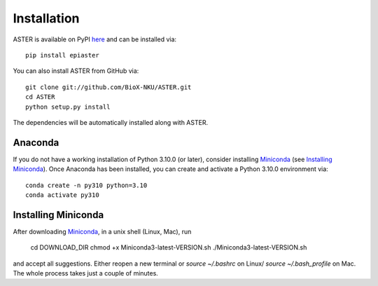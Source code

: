 Installation
------------
ASTER is available on PyPI here_ and can be installed via::

    pip install epiaster


You can also install ASTER from GitHub via::

    git clone git://github.com/BioX-NKU/ASTER.git
    cd ASTER
    python setup.py install

The dependencies will be automatically installed along with ASTER.

Anaconda
~~~~~~~~
If you do not have a working installation of Python 3.10.0 (or later), consider installing Miniconda_ (see `Installing Miniconda`_). Once Anaconda has been installed, you can create and activate a Python 3.10.0 environment via::

    conda create -n py310 python=3.10
    conda activate py310

Installing Miniconda
~~~~~~~~~~~~~~~~~~~~
After downloading Miniconda_, in a unix shell (Linux, Mac), run

    cd DOWNLOAD_DIR
    chmod +x Miniconda3-latest-VERSION.sh
    ./Miniconda3-latest-VERSION.sh

and accept all suggestions.
Either reopen a new terminal or `source ~/.bashrc` on Linux/ `source ~/.bash_profile` on Mac.
The whole process takes just a couple of minutes.

.. _Miniconda: http://conda.pydata.org/miniconda.html
.. _here: https://pypi.org/project/epiaster/

